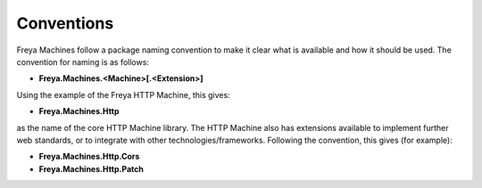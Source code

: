Conventions
===========

Freya Machines follow a package naming convention to make it clear what is available and how it should be used. The convention for naming is as follows:

* **Freya.Machines.<Machine>[.<Extension>]**

Using the example of the Freya HTTP Machine, this gives:

* **Freya.Machines.Http**

as the name of the core HTTP Machine library. The HTTP Machine also has extensions available to implement further web standards, or to integrate with other technologies/frameworks. Following the convention, this gives (for example):

* **Freya.Machines.Http.Cors**
* **Freya.Machines.Http.Patch**
